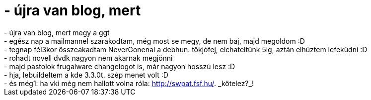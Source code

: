 = - újra van blog, mert

:slug: ujra_van_blog_mert
:category: regi
:tags: hu
:date: 2004-08-21T16:35:14Z
++++
- újra van blog, mert megy a ggt<br>- egész nap a mailmannel szarakodtam, még most se megy, de nem baj, majd megoldom :D<br>- tegnap fél3kor összeakadtam NeverGonenal a debhun. tökjófej, elchateltünk 5ig, aztán elhúztem lefeküdni :D<br>- rohadt novell dvdk nagyon nem akarnak megjönni<br>- majd pastolok frugalware changelogot is, már nagyon hosszú lesz :D<br>- hja, lebuildeltem a kde 3.3.0t. szép menet volt :D<br>- és még1: ha vki még nem hallott volna róla: <a href=http://swpat.fsf.hu/>http://swpat.fsf.hu/</a>. _kötelez?_!
++++
